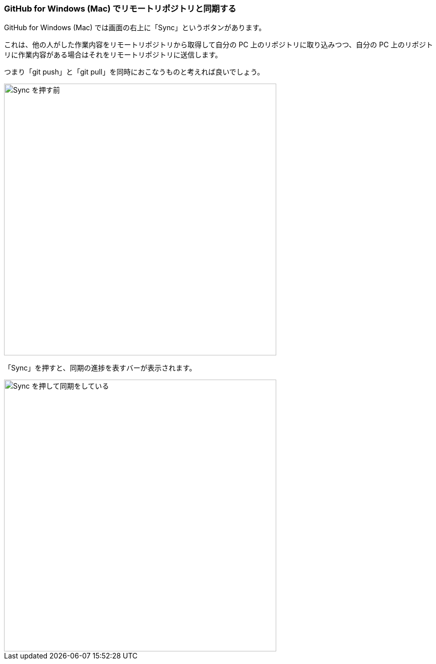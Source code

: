 [[git-sync]]

=== GitHub for Windows (Mac) でリモートリポジトリと同期する

GitHub for Windows (Mac) では画面の右上に「Sync」というボタンがあります。

これは、他の人がした作業内容をリモートリポジトリから取得して自分の PC 上のリポジトリに取り込みつつ、自分の PC 上のリポジトリに作業内容がある場合はそれをリモートリポジトリに送信します。

つまり「git push」と「git pull」を同時におこなうものと考えれば良いでしょう。

ifeval::["{backend}" != "html5"]
image::ch3/git-sync/git-sync-before.jpg[Sync を押す前, 360]
endif::[]

ifeval::["{backend}" == "html5"]
image::ch3/git-sync/git-sync-before.jpg[Sync を押す前, 540]
endif::[]

「Sync」を押すと、同期の進捗を表すバーが表示されます。

ifeval::["{backend}" != "html5"]
image::ch3/git-sync/git-sync-after.jpg[Sync を押して同期をしている, 360]
endif::[]

ifeval::["{backend}" == "html5"]
image::ch3/git-sync/git-sync-after.jpg[Sync を押して同期をしている, 540]
endif::[]
